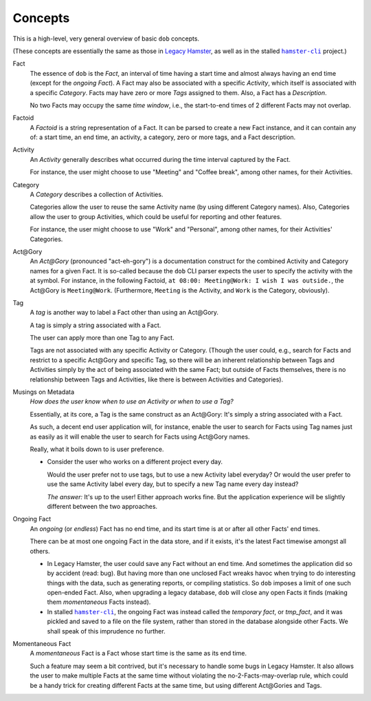 ########
Concepts
########

.. |hamster-cli| replace:: ``hamster-cli``
.. _hamster-cli: https://github.com/projecthamster/hamster-cli

This is a high-level, very general overview of basic ``dob`` concepts.

(These concepts are essentially the same as those in
`Legacy Hamster <https://github.com/projecthamster/hamster>`__,
as well as in the stalled |hamster-cli|_ project.)

Fact
   The essence of ``dob`` is the *Fact*, an interval of time having a start
   time and almost always having an end time (except for the *ongoing Fact*).
   A Fact may also be associated with a specific *Activity*,
   which itself is associated with a specific *Category*.
   Facts may have zero or more *Tags* assigned to them.
   Also, a Fact has a *Description*.

   No two Facts may occupy the same *time window*,
   i.e., the start-to-end times of 2 different Facts may not overlap.

Factoid
   A *Factoid* is a string representation of a Fact. It can be parsed
   to create a new Fact instance, and it can contain any of:
   a start time, an end time, an activity, a category, zero or more tags,
   and a Fact description.

Activity
   An *Activity* generally describes what occurred during the time
   interval captured by the Fact.

   For instance, the user might choose to use "Meeting" and
   "Coffee break", among other names, for their Activities.

Category
   A *Category* describes a collection of Activities.

   Categories allow the user to reuse the same Activity name (by using
   different Category names). Also, Categories allow the user to group
   Activities, which could be useful for reporting and other features.

   For instance, the user might choose to use "Work" and "Personal",
   among other names, for their Activities' Categories.

Act\@Gory
   An *Act@Gory* (pronounced "act-eh-gory") is a documentation construct
   for the combined Activity and Category names for a given Fact. It is
   so-called because the ``dob`` CLI parser expects the user to specify
   the activity with the at symbol. For instance, in the following Factoid,
   ``at 08:00: Meeting@Work: I wish I was outside.``,
   the Act\@Gory is ``Meeting@Work``. (Furthermore, ``Meeting`` is the
   Activity, and ``Work`` is the Category, obviously).

Tag
   A *tag* is another way to label a Fact other than using an Act\@Gory.

   A tag is simply a string associated with a Fact.

   The user can apply more than one Tag to any Fact.

   Tags are not associated with any specific Activity or Category.
   (Though the user could, e.g., search for Facts and restrict to a
   specific Act\@Gory and specific Tag, so there will be an inherent
   relationship between Tags and Activities simply by the act of being
   associated with the same Fact; but outside of Facts themselves, there
   is no relationship between Tags and Activities, like there is between
   Activities and Categories).

Musings on Metadata
   *How does the user know when to use an Activity or when to use a Tag?*

   Essentially, at its core, a Tag is the same construct as an Act\@Gory:
   It's simply a string associated with a Fact.

   As such, a decent end user application will, for instance, enable the user
   to search for Facts using Tag names just as easily as it will enable the
   user to search for Facts using Act\@Gory names.

   Really, what it boils down to is user preference.

   - Consider the user who works on a different project every day.

     Would the user prefer not to use tags, but to use a new Activity label everyday?
     Or would the user prefer to use the same Activity label every day, but to specify
     a new Tag name every day instead?

     *The answer:* It's up to the user! Either approach works fine.
     But the application experience will be slightly different
     between the two approaches.

Ongoing Fact
   An *ongoing* (or *endless*) Fact has no end time, and its start time is
   at or after all other Facts' end times.

   There can be at most one ongoing Fact in the data store, and if it exists,
   it's the latest Fact timewise amongst all others.

   - In Legacy Hamster, the user could save any Fact without an end time.
     And sometimes the application did so by accident (read: bug).
     But having more than one unclosed Fact wreaks havoc when trying to do
     interesting things with the data, such as generating reports, or compiling
     statistics. So ``dob`` imposes a limit of one such open-ended Fact.
     Also, when upgrading a legacy database, ``dob`` will close any open Facts
     it finds (making them *momentaneous* Facts instead).

   - In stalled |hamster-cli|_, the ongoing Fact was instead called the
     *temporary fact*, or *tmp_fact*, and it was pickled and saved to a file
     on the file system, rather than stored in the database alongside other
     Facts. We shall speak of this imprudence no further.

Momentaneous Fact
   A *momentaneous* Fact is a Fact whose start time is the same as its end time.

   Such a feature may seem a bit contrived, but it's necessary to handle some
   bugs in Legacy Hamster. It also allows the user to make multiple Facts at
   the same time without violating the no-2-Facts-may-overlap rule, which could
   be a handy trick for creating different Facts at the same time, but using
   different Act\@Gories and Tags.

